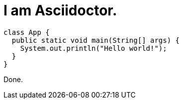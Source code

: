 # I am Asciidoctor.

[source,java]
----
class App {
  public static void main(String[] args) {
    System.out.println("Hello world!");
  }
}
----

Done.
